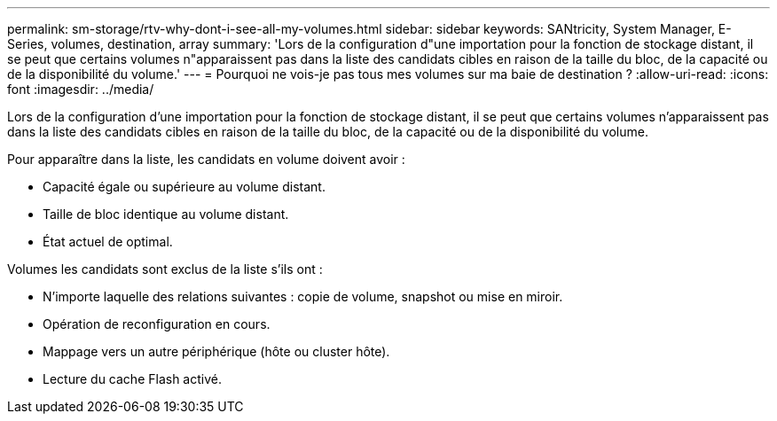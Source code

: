 ---
permalink: sm-storage/rtv-why-dont-i-see-all-my-volumes.html 
sidebar: sidebar 
keywords: SANtricity, System Manager, E-Series, volumes, destination, array 
summary: 'Lors de la configuration d"une importation pour la fonction de stockage distant, il se peut que certains volumes n"apparaissent pas dans la liste des candidats cibles en raison de la taille du bloc, de la capacité ou de la disponibilité du volume.' 
---
= Pourquoi ne vois-je pas tous mes volumes sur ma baie de destination ?
:allow-uri-read: 
:icons: font
:imagesdir: ../media/


[role="lead"]
Lors de la configuration d'une importation pour la fonction de stockage distant, il se peut que certains volumes n'apparaissent pas dans la liste des candidats cibles en raison de la taille du bloc, de la capacité ou de la disponibilité du volume.

Pour apparaître dans la liste, les candidats en volume doivent avoir :

* Capacité égale ou supérieure au volume distant.
* Taille de bloc identique au volume distant.
* État actuel de optimal.


Volumes les candidats sont exclus de la liste s'ils ont :

* N'importe laquelle des relations suivantes : copie de volume, snapshot ou mise en miroir.
* Opération de reconfiguration en cours.
* Mappage vers un autre périphérique (hôte ou cluster hôte).
* Lecture du cache Flash activé.

